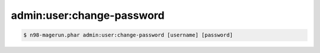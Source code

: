 admin:user:change-password
==========================

.. code-block:: sh

   $ n98-magerun.phar admin:user:change-password [username] [password]
